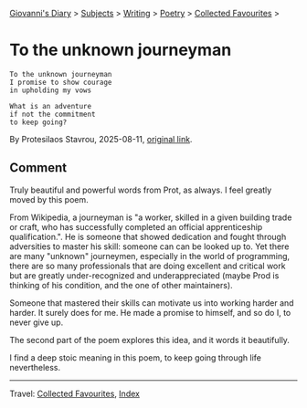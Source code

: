 #+startup: content indent

[[file:../../../index.org][Giovanni's Diary]] > [[file:../../../subjects.org][Subjects]] > [[file:../../writing.org][Writing]] > [[file:../poetry.org][Poetry]] > [[file:favourites.org][Collected Favourites]] >

* To the unknown journeyman
#+INDEX: Giovanni's Diary!Writing!Poetry!Collected Favourites!To the unknown journeyman

#+begin_src
To the unknown journeyman
I promise to show courage
in upholding my vows

What is an adventure
if not the commitment
to keep going?
#+end_src

By Protesilaos Stavrou, 2025-08-11, [[https://protesilaos.com/poems/2025-08-11-unknown-journeyman/][original link]].

** Comment

Truly beautiful and powerful words from Prot, as always. I feel
greatly moved by this poem.

From Wikipedia, a journeyman is "a worker, skilled in a given building
trade or craft, who has successfully completed an official
apprenticeship qualification.". He is someone that showed dedication
and fought through adversities to master his skill: someone can can be
looked up to. Yet there are many "unknown" journeymen, especially in
the world of programming, there are so many professionals that are
doing excellent and critical work but are greatly under-recognized and
underappreciated (maybe Prod is thinking of his condition, and the
one of other maintainers).

Someone that mastered their skills can motivate us into working harder
and harder. It surely does for me. He made a promise to himself, and
so do I, to never give up.

The second part of the poem explores this idea, and it words it
beautifully.

I find a deep stoic meaning in this poem, to keep going through
life nevertheless.

-----

Travel: [[file:favourites.org][Collected Favourites]], [[file:../../../theindex.org][Index]] 
